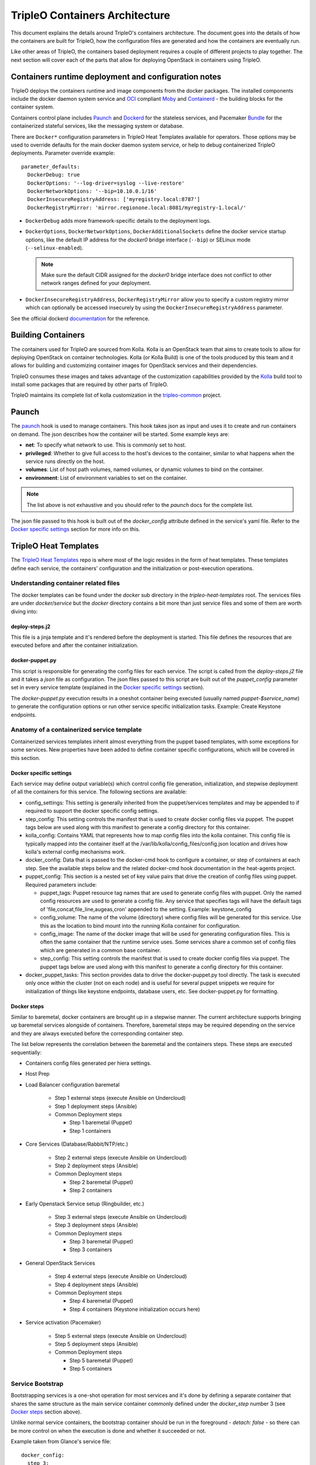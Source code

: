 TripleO Containers Architecture
===============================

This document explains the details around TripleO's containers architecture. The
document goes into the details of how the containers are built for TripleO,
how the configuration files are generated and how the containers are eventually
run.

Like other areas of TripleO, the containers based deployment requires a couple
of different projects to play together. The next section will cover each of the
parts that allow for deploying OpenStack in containers using TripleO.


Containers runtime deployment and configuration notes
-----------------------------------------------------

TripleO deploys the containers runtime and image components from the docker
packages. The installed components include the docker daemon system service and
`OCI`_ compliant `Moby`_ and `Containerd`_ - the building blocks for the
container system.

Containers control plane includes `Paunch`_ and `Dockerd`_ for the
stateless services, and Pacemaker `Bundle`_ for the containerized stateful
services, like the messaging system or database.

.. _OCI: https://www.opencontainers.org/
.. _Moby: https://mobyproject.org/
.. _Containerd: https://github.com/containerd/containerd
.. _dockerd: https://docs.docker.com/engine/reference/commandline/dockerd/
.. _Bundle: https://wiki.clusterlabs.org/wiki/Bundle_Walk-Through

There are ``Docker*`` configuration parameters in TripleO Heat Templates
available for operators. Those options may be used to override defaults for the
main docker daemon system service, or help to debug containerized TripleO
deployments. Parameter override example::

  parameter_defaults:
    DockerDebug: true
    DockerOptions: '--log-driver=syslog --live-restore'
    DockerNetworkOptions: '--bip=10.10.0.1/16'
    DockerInsecureRegistryAddress: ['myregistry.local:8787']
    DockerRegistryMirror: 'mirror.regionone.local:8081/myregistry-1.local/'

* ``DockerDebug`` adds more framework-specific details to the deployment logs.

* ``DockerOptions``, ``DockerNetworkOptions``, ``DockerAdditionalSockets`` define
  the docker service startup options, like the default IP address for the
  `docker0` bridge interface (``--bip``) or SELinux mode (``--selinux-enabled``).

  .. note:: Make sure the default CIDR assigned for the `docker0` bridge interface
      does not conflict to other network ranges defined for your deployment.

* ``DockerInsecureRegistryAddress``, ``DockerRegistryMirror`` allow you to
  specify a custom registry mirror which can optionally be accessed insecurely
  by using the ``DockerInsecureRegistryAddress`` parameter.

See the official dockerd `documentation`_ for the reference.

.. _documentation: https://docs.docker.com/engine/reference/commandline/dockerd/


Building Containers
-------------------

The containers used for TripleO are sourced from Kolla.  Kolla is an OpenStack
team that aims to create tools to allow for deploying OpenStack on container
technologies. Kolla (or Kolla Build) is one of the tools produced by this team
and it allows for building and customizing container images for OpenStack
services and their dependencies.

TripleO consumes these images and takes advantage of the customization
capabilities provided by the `Kolla`_ build tool to install some packages that
are required by other parts of TripleO.

TripleO maintains its complete list of kolla customization in the
`tripleo-common`_ project.

.. _Kolla: https://docs.openstack.org/kolla/latest/admin/image-building.html#dockerfile-customisation
.. _tripleo-common: https://github.com/openstack/tripleo-common/blob/master/container-images/tripleo_kolla_template_overrides.j2


Paunch
------

The `paunch`_ hook is used to manage containers. This hook takes json
as input and uses it to create and run containers on demand. The json
describes how the container will be started.  Some example keys are:

* **net**: To specify what network to use. This is commonly set to host.

* **privileged**: Whether to give full access to the host's devices to the
  container, similar to what happens when the service runs directly on the host.

* **volumes**: List of host path volumes, named volumes, or dynamic volumes to
  bind on the container.

* **environment**: List of environment variables to set on the container.

.. note:: The list above is not exhaustive and you should refer to the
   `paunch` docs for the complete list.

The json file passed to this hook is built out of the `docker_config` attribute
defined in the service's yaml file. Refer to the `Docker specific settings`_
section for more info on this.

.. _paunch: https://github.com/openstack/paunch

TripleO Heat Templates
----------------------
.. _containers_arch_tht:

The `TripleO Heat Templates`_ repo is where most of the logic resides in the form
of heat templates. These templates define each service, the containers'
configuration and the initialization or post-execution operations.

.. _TripleO Heat Templates: http://git.openstack.org/cgit/openstack/tripleo-heat-templates

Understanding container related files
~~~~~~~~~~~~~~~~~~~~~~~~~~~~~~~~~~~~~

The docker templates can be found under the `docker` sub directory in the
`tripleo-heat-templates` root. The services files are under `docker/service` but
the `docker` directory contains a bit more than just service files and some of
them are worth diving into:

deploy-steps.j2
...............

This file is a jinja template and it's rendered before the deployment is
started. This file defines the resources that are executed before and after the
container initialization.

.. _docker-puppet.py:

docker-puppet.py
................

This script is responsible for generating the config files for each service. The
script is called from the `deploy-steps.j2` file and it takes a `json` file as
configuration. The json files passed to this script are built out of the
`puppet_config` parameter set in every service template (explained in the
`Docker specific settings`_ section).

The `docker-puppet.py` execution results in a oneshot container being executed
(usually named `puppet-$service_name`) to generate the configuration options or
run other service specific initialization tasks. Example: Create Keystone endpoints.

Anatomy of a containerized service template
~~~~~~~~~~~~~~~~~~~~~~~~~~~~~~~~~~~~~~~~~~~

Containerized services templates inherit almost everything from the puppet based
templates, with some exceptions for some services. New properties have been
added to define container specific configurations, which will be covered in this
section.

Docker specific settings
........................

Each service may define output variable(s) which control config file generation,
initialization, and stepwise deployment of all the containers for this service.
The following sections are available:

* config_settings: This setting is generally inherited from the
  puppet/services templates and may be appended to if required
  to support the docker specific config settings.

* step_config: This setting controls the manifest that is used to
  create docker config files via puppet. The puppet tags below are
  used along with this manifest to generate a config directory for
  this container.

* kolla_config: Contains YAML that represents how to map config files
  into the kolla container. This config file is typically mapped into
  the container itself at the /var/lib/kolla/config_files/config.json
  location and drives how kolla's external config mechanisms work.

* docker_config: Data that is passed to the docker-cmd hook to configure
  a container, or step of containers at each step. See the available steps
  below and the related docker-cmd hook documentation in the heat-agents
  project.

* puppet_config: This section is a nested set of key value pairs
  that drive the creation of config files using puppet.
  Required parameters include:

  * puppet_tags: Puppet resource tag names that are used to generate config
    files with puppet. Only the named config resources are used to generate
    a config file. Any service that specifies tags will have the default
    tags of 'file,concat,file_line,augeas,cron' appended to the setting.
    Example: keystone_config

  * config_volume: The name of the volume (directory) where config files
    will be generated for this service. Use this as the location to
    bind mount into the running Kolla container for configuration.

  * config_image: The name of the docker image that will be used for
    generating configuration files. This is often the same container
    that the runtime service uses. Some services share a common set of
    config files which are generated in a common base container.

  * step_config: This setting controls the manifest that is used to
    create docker config files via puppet. The puppet tags below are
    used along with this manifest to generate a config directory for
    this container.

* docker_puppet_tasks: This section provides data to drive the
  docker-puppet.py tool directly. The task is executed only once
  within the cluster (not on each node) and is useful for several
  puppet snippets we require for initialization of things like
  keystone endpoints, database users, etc. See docker-puppet.py
  for formatting.


Docker steps
............

Similar to baremetal, docker containers are brought up in a stepwise manner. The
current architecture supports bringing up baremetal services alongside of
containers. Therefore, baremetal steps may be required depending on the service
and they are always executed before the corresponding container step.

The list below represents the correlation between the baremetal and the
containers steps. These steps are executed sequentially:

* Containers config files generated per hiera settings.
* Host Prep
* Load Balancer configuration baremetal

   * Step 1 external steps (execute Ansible on Undercloud)
   * Step 1 deployment steps (Ansible)
   * Common Deployment steps

     * Step 1 baremetal (Puppet)
     * Step 1 containers

* Core Services (Database/Rabbit/NTP/etc.)

   * Step 2 external steps (execute Ansible on Undercloud)
   * Step 2 deployment steps (Ansible)
   * Common Deployment steps

     * Step 2 baremetal (Puppet)
     * Step 2 containers

* Early Openstack Service setup (Ringbuilder, etc.)

   * Step 3 external steps (execute Ansible on Undercloud)
   * Step 3 deployment steps (Ansible)
   * Common Deployment steps

     * Step 3 baremetal (Puppet)
     * Step 3 containers

* General OpenStack Services

   * Step 4 external steps (execute Ansible on Undercloud)
   * Step 4 deployment steps (Ansible)
   * Common Deployment steps

     * Step 4 baremetal (Puppet)
     * Step 4 containers (Keystone initialization occurs here)

* Service activation (Pacemaker)

   * Step 5 external steps (execute Ansible on Undercloud)
   * Step 5 deployment steps (Ansible)
   * Common Deployment steps

     * Step 5 baremetal (Puppet)
     * Step 5 containers


Service Bootstrap
~~~~~~~~~~~~~~~~~

Bootstrapping services is a one-shot operation for most services and it's done
by defining a separate container that shares the same structure as the main
service container commonly defined under the `docker_step` number 3 (see `Docker
steps`_ section above).

Unlike normal service containers, the bootstrap container should be run in the
foreground - `detach: false` - so there can be more control on when the
execution is done and whether it succeeded or not.

Example taken from Glance's service file::


      docker_config:
        step_3:
          glance_api_db_sync:
            image: *glance_image
            net: host
            privileged: false
            detach: false
            volumes: &glance_volumes
              - /var/lib/kolla/config_files/glance-api.json:/var/lib/kolla/config_files/config.json
              - /etc/localtime:/etc/localtime:ro
              - /lib/modules:/lib/modules:ro
              - /var/lib/config-data/glance_api/:/var/lib/kolla/config_files/src:ro
              - /run:/run
              - /dev:/dev
              - /etc/hosts:/etc/hosts:ro
            environment:
              - KOLLA_BOOTSTRAP=True
              - KOLLA_CONFIG_STRATEGY=COPY_ALWAYS
        step_4:
          glance_api:
            image: *glance_image
            net: host
            privileged: false
            restart: always
            volumes: *glance_volumes
            environment:
              - KOLLA_CONFIG_STRATEGY=COPY_ALWAYS
